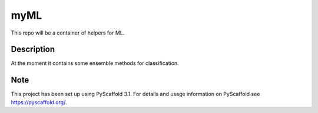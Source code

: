 ====
myML
====

This repo will be a container of helpers for ML.


Description
===========

At the moment it contains some ensemble methods for classification.


Note
====

This project has been set up using PyScaffold 3.1. For details and usage
information on PyScaffold see https://pyscaffold.org/.
